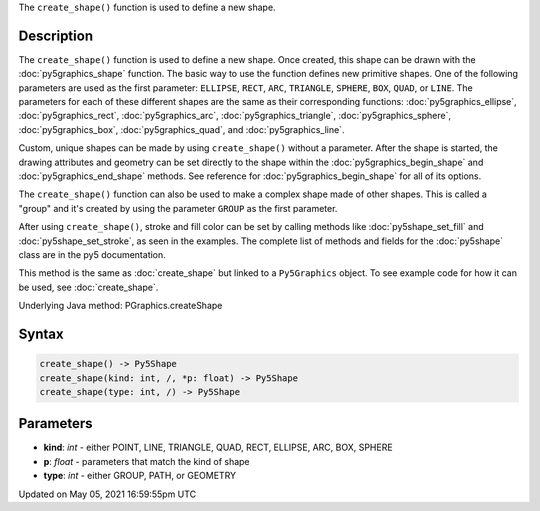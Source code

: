 .. title: Py5Graphics.create_shape()
.. slug: py5graphics_create_shape
.. date: 2021-05-05 16:59:55 UTC+00:00
.. tags:
.. category:
.. link:
.. description: py5 Py5Graphics.create_shape() documentation
.. type: text

The ``create_shape()`` function is used to define a new shape.

Description
===========

The ``create_shape()`` function is used to define a new shape. Once created, this shape can be drawn with the :doc:`py5graphics_shape` function. The basic way to use the function defines new primitive shapes. One of the following parameters are used as the first parameter: ``ELLIPSE``, ``RECT``, ``ARC``, ``TRIANGLE``, ``SPHERE``, ``BOX``, ``QUAD``, or ``LINE``. The parameters for each of these different shapes are the same as their corresponding functions: :doc:`py5graphics_ellipse`, :doc:`py5graphics_rect`, :doc:`py5graphics_arc`, :doc:`py5graphics_triangle`, :doc:`py5graphics_sphere`, :doc:`py5graphics_box`, :doc:`py5graphics_quad`, and :doc:`py5graphics_line`.

Custom, unique shapes can be made by using ``create_shape()`` without a parameter. After the shape is started, the drawing attributes and geometry can be set directly to the shape within the :doc:`py5graphics_begin_shape` and :doc:`py5graphics_end_shape` methods. See reference for :doc:`py5graphics_begin_shape` for all of its options.

The  ``create_shape()`` function can also be used to make a complex shape made of other shapes. This is called a "group" and it's created by using the parameter ``GROUP`` as the first parameter.

After using ``create_shape()``, stroke and fill color can be set by calling methods like :doc:`py5shape_set_fill` and :doc:`py5shape_set_stroke`, as seen in the examples. The complete list of methods and fields for the :doc:`py5shape` class are in the py5 documentation.

This method is the same as :doc:`create_shape` but linked to a ``Py5Graphics`` object. To see example code for how it can be used, see :doc:`create_shape`.

Underlying Java method: PGraphics.createShape

Syntax
======

.. code:: python

    create_shape() -> Py5Shape
    create_shape(kind: int, /, *p: float) -> Py5Shape
    create_shape(type: int, /) -> Py5Shape

Parameters
==========

* **kind**: `int` - either POINT, LINE, TRIANGLE, QUAD, RECT, ELLIPSE, ARC, BOX, SPHERE
* **p**: `float` - parameters that match the kind of shape
* **type**: `int` - either GROUP, PATH, or GEOMETRY


Updated on May 05, 2021 16:59:55pm UTC

